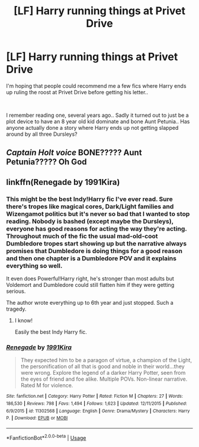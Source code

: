 #+TITLE: [LF] Harry running things at Privet Drive

* [LF] Harry running things at Privet Drive
:PROPERTIES:
:Author: Wirenfeldt
:Score: 13
:DateUnix: 1565954509.0
:DateShort: 2019-Aug-16
:FlairText: Request
:END:
I'm hoping that people could recommend me a few fics where Harry ends up ruling the roost at Privet Drive before getting his letter..

​

I remember reading one, several years ago.. Sadly it turned out to just be a plot device to have an 8 year old kid dominate and bone Aunt Petunia.. Has anyone actually done a story where Harry ends up not getting slapped around by all three Dursleys?


** /Captain Holt voice/ BONE????? Aunt Petunia????? Oh God
:PROPERTIES:
:Author: mincey_g
:Score: 12
:DateUnix: 1565964470.0
:DateShort: 2019-Aug-16
:END:


** linkffn(Renegade by 1991Kira)
:PROPERTIES:
:Score: 2
:DateUnix: 1565960369.0
:DateShort: 2019-Aug-16
:END:

*** This might be the best Indy!Harry fic I've ever read. Sure there's tropes like magical cores, Dark/Light families and Wizengamot politics but it's never so bad that I wanted to stop reading. Nobody is bashed (except maybe the Dursleys), everyone has good reasons for acting the way they're acting. Throughout much of the fic the usual mad-old-coot Dumbledore tropes start showing up but the narrative always promises that Dumbledore is doing things for a good reason and then one chapter is a Dumbledore POV and it explains everything so well.

It even does Powerful!Harry right, he's stronger than most adults but Voldemort and Dumbledore could still flatten him if they were getting serious.

The author wrote everything up to 6th year and just stopped. Such a tragedy.
:PROPERTIES:
:Author: hamoboy
:Score: 3
:DateUnix: 1566042607.0
:DateShort: 2019-Aug-17
:END:

**** I know!

Easily the best Indy Harry fic.
:PROPERTIES:
:Score: 3
:DateUnix: 1566055128.0
:DateShort: 2019-Aug-17
:END:


*** [[https://www.fanfiction.net/s/11302568/1/][*/Renegade/*]] by [[https://www.fanfiction.net/u/6054788/1991Kira][/1991Kira/]]

#+begin_quote
  They expected him to be a paragon of virtue, a champion of the Light, the personification of all that is good and noble in their world...they were wrong. Explore the legend of a darker Harry Potter, seen from the eyes of friend and foe alike. Multiple POVs. Non-linear narrative. Rated M for violence.
#+end_quote

^{/Site/:} ^{fanfiction.net} ^{*|*} ^{/Category/:} ^{Harry} ^{Potter} ^{*|*} ^{/Rated/:} ^{Fiction} ^{M} ^{*|*} ^{/Chapters/:} ^{27} ^{*|*} ^{/Words/:} ^{186,530} ^{*|*} ^{/Reviews/:} ^{798} ^{*|*} ^{/Favs/:} ^{1,494} ^{*|*} ^{/Follows/:} ^{1,623} ^{*|*} ^{/Updated/:} ^{12/11/2015} ^{*|*} ^{/Published/:} ^{6/9/2015} ^{*|*} ^{/id/:} ^{11302568} ^{*|*} ^{/Language/:} ^{English} ^{*|*} ^{/Genre/:} ^{Drama/Mystery} ^{*|*} ^{/Characters/:} ^{Harry} ^{P.} ^{*|*} ^{/Download/:} ^{[[http://www.ff2ebook.com/old/ffn-bot/index.php?id=11302568&source=ff&filetype=epub][EPUB]]} ^{or} ^{[[http://www.ff2ebook.com/old/ffn-bot/index.php?id=11302568&source=ff&filetype=mobi][MOBI]]}

--------------

*FanfictionBot*^{2.0.0-beta} | [[https://github.com/tusing/reddit-ffn-bot/wiki/Usage][Usage]]
:PROPERTIES:
:Author: FanfictionBot
:Score: 2
:DateUnix: 1565960408.0
:DateShort: 2019-Aug-16
:END:
